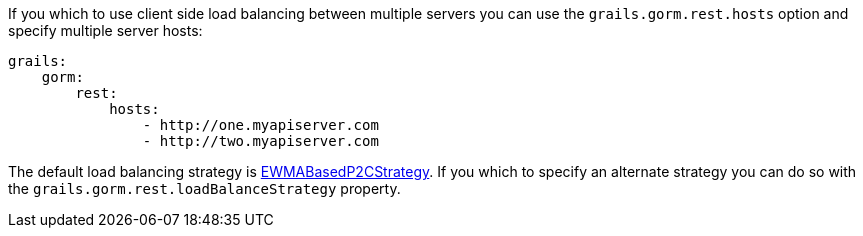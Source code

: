 If you which to use client side load balancing between multiple servers you can use the `grails.gorm.rest.hosts` option and specify multiple server hosts:

[source,yaml]
----
grails:
    gorm:
        rest:
            hosts:
                - http://one.myapiserver.com
                - http://two.myapiserver.com
----

The default load balancing strategy is https://github.com/ReactiveX/RxNetty/blob/0.5.x/rxnetty-http/src/main/java/io/reactivex/netty/protocol/http/client/loadbalancer/EWMABasedP2CStrategy.java[EWMABasedP2CStrategy]. If you which to specify an alternate strategy you can do so with the `grails.gorm.rest.loadBalanceStrategy` property.